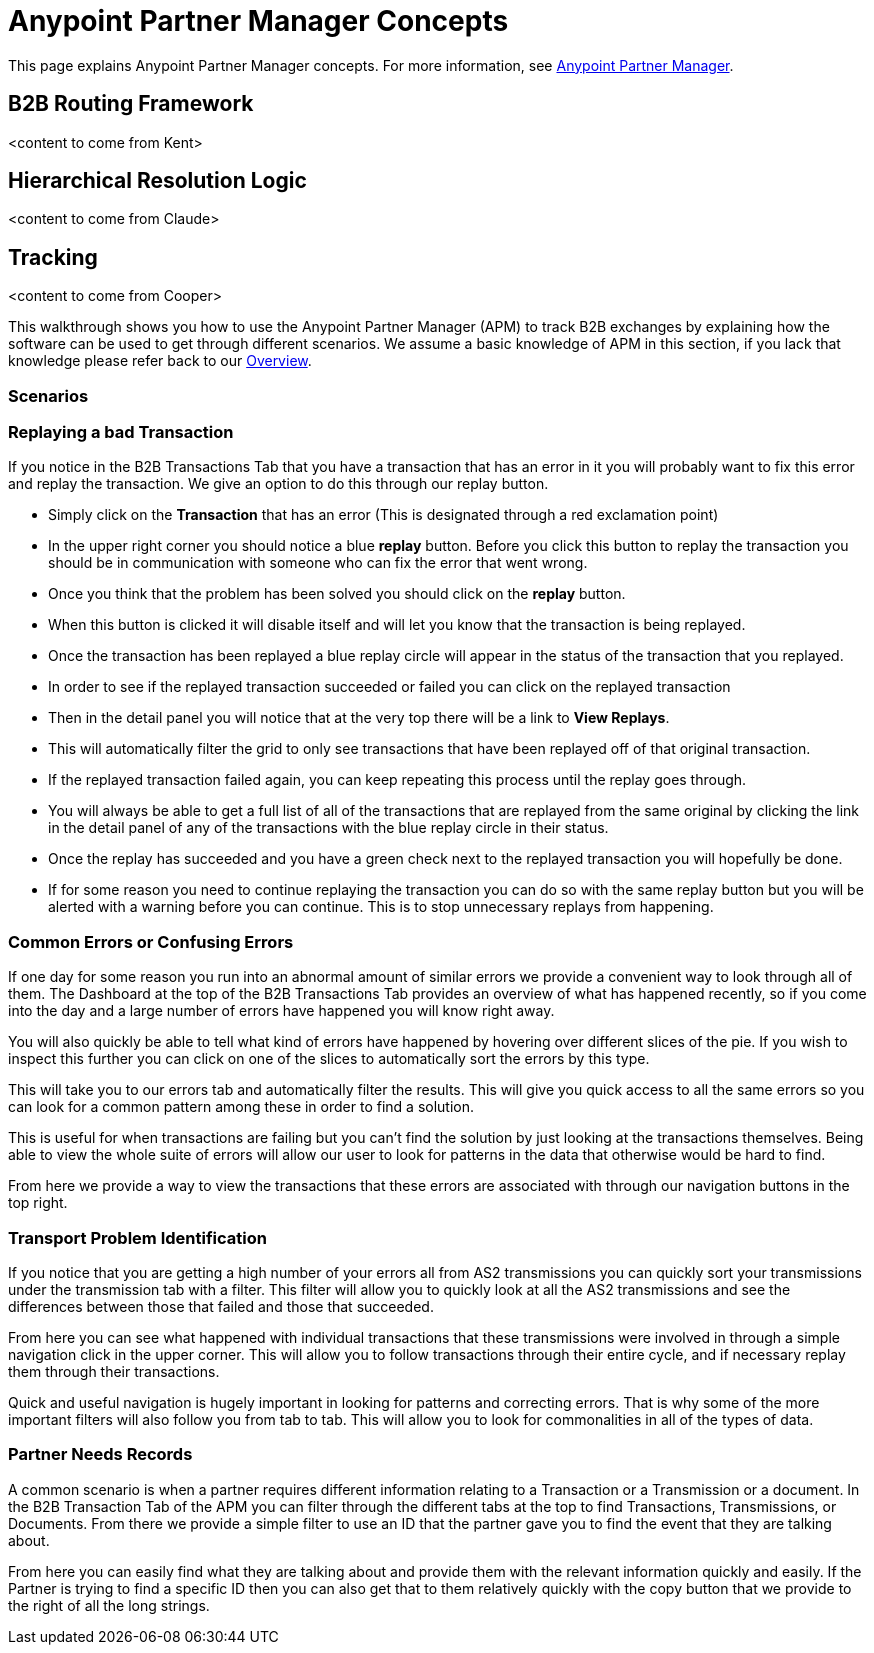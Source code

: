 = Anypoint Partner Manager Concepts
:keywords: Anypoint b2b Anypoint Partner Manager

This page explains Anypoint Partner Manager concepts. For more information, see link:/anypoint-b2b/anypoint-partner-manager[Anypoint Partner Manager].

== B2B Routing Framework

<content to come from Kent>

== Hierarchical Resolution Logic

<content to come from Claude>

== Tracking

<content to come from Cooper>

This walkthrough shows you how to use the Anypoint Partner Manager (APM) to track B2B exchanges by explaining how the software can be used to get through different scenarios. We assume a basic knowledge of APM in this section, if you lack that knowledge please refer back to our link:/anypoint-b2b/anypoint-partner-manager[Overview].

=== Scenarios

=== Replaying a bad Transaction

If you notice in the B2B Transactions Tab that you have a transaction that has an error in it you will probably want to fix this error and replay the transaction. We give an option to do this through our replay button.

* Simply click on the *Transaction* that has an error (This is designated through a red exclamation point)
* In the upper right corner you should notice a blue *replay* button. Before you click this button to replay the transaction you should be in communication with someone who can fix the error that went wrong.
* Once you think that the problem has been solved you should click on the *replay* button.
* When this button is clicked it will disable itself and will let you know that the transaction is being replayed.
* Once the transaction has been replayed a blue replay circle will appear in the status of the transaction that you replayed.
* In order to see if the replayed transaction succeeded or failed you can click on the replayed transaction
* Then in the detail panel you will notice that at the very top there will be a link to *View Replays*.
* This will automatically filter the grid to only see transactions that have been replayed off of that original transaction.
* If the replayed transaction failed again, you can keep repeating this process until the replay goes through.
* You will always be able to get a full list of all of the transactions that are replayed from the same original by clicking the link in the detail panel of any of the transactions with the blue replay circle in their status.
* Once the replay has succeeded and you have a green check next to the replayed transaction you will hopefully be done.
* If for some reason you need to continue replaying the transaction you can do so with the same replay button but you will be alerted with a warning before you can continue. This is to stop unnecessary replays from happening.

=== Common Errors or Confusing Errors

If one day for some reason you run into an abnormal amount of similar errors we provide a convenient way to look through all of them. The Dashboard at the top of the B2B Transactions Tab provides an overview of what has happened recently, so if you come into the day and a large number of errors have happened you will know right away.

You will also quickly be able to tell what kind of errors have happened by hovering over different slices of the pie. If you wish to inspect this further you can click on one of the slices to automatically sort the errors by this type.

This will take you to our errors tab and automatically filter the results. This will give you quick access to all the same errors so you can look for a common pattern among these in order to find a solution.

This is useful for when transactions are failing but you can't find the solution by just looking at the transactions themselves. Being able to view the whole suite of errors will allow our user to look for patterns in the data that otherwise would be hard to find.

From here we provide a way to view the transactions that these errors are associated with through our navigation buttons in the top right.

=== Transport Problem Identification

If you notice that you are getting a high number of your errors all from AS2 transmissions you can quickly sort your transmissions under the transmission tab with a filter. This filter will allow you to quickly look at all the AS2 transmissions and see the differences between those that failed and those that succeeded.

From here you can see what happened with individual transactions that these transmissions were involved in through a simple navigation click in the upper corner. This will allow you to follow transactions through their entire cycle, and if necessary replay them through their transactions.

Quick and useful navigation is hugely important in looking for patterns and correcting errors. That is why some of the more important filters will also follow you from tab to tab. This will allow you to look for commonalities in all of the types of data.

=== Partner Needs Records

A common scenario is when a partner requires different information relating to a Transaction or a Transmission or a document. In the B2B Transaction Tab of the APM you can filter through the different tabs at the top to find Transactions, Transmissions, or Documents. From there we provide a simple filter to use an ID that the partner gave you to find the event that they are talking about.

From here you can easily find what they are talking about and provide them with the relevant information quickly and easily. If the Partner is trying to find a specific ID then you can also get that to them relatively quickly with the copy button that we provide to the right of all the long strings.
